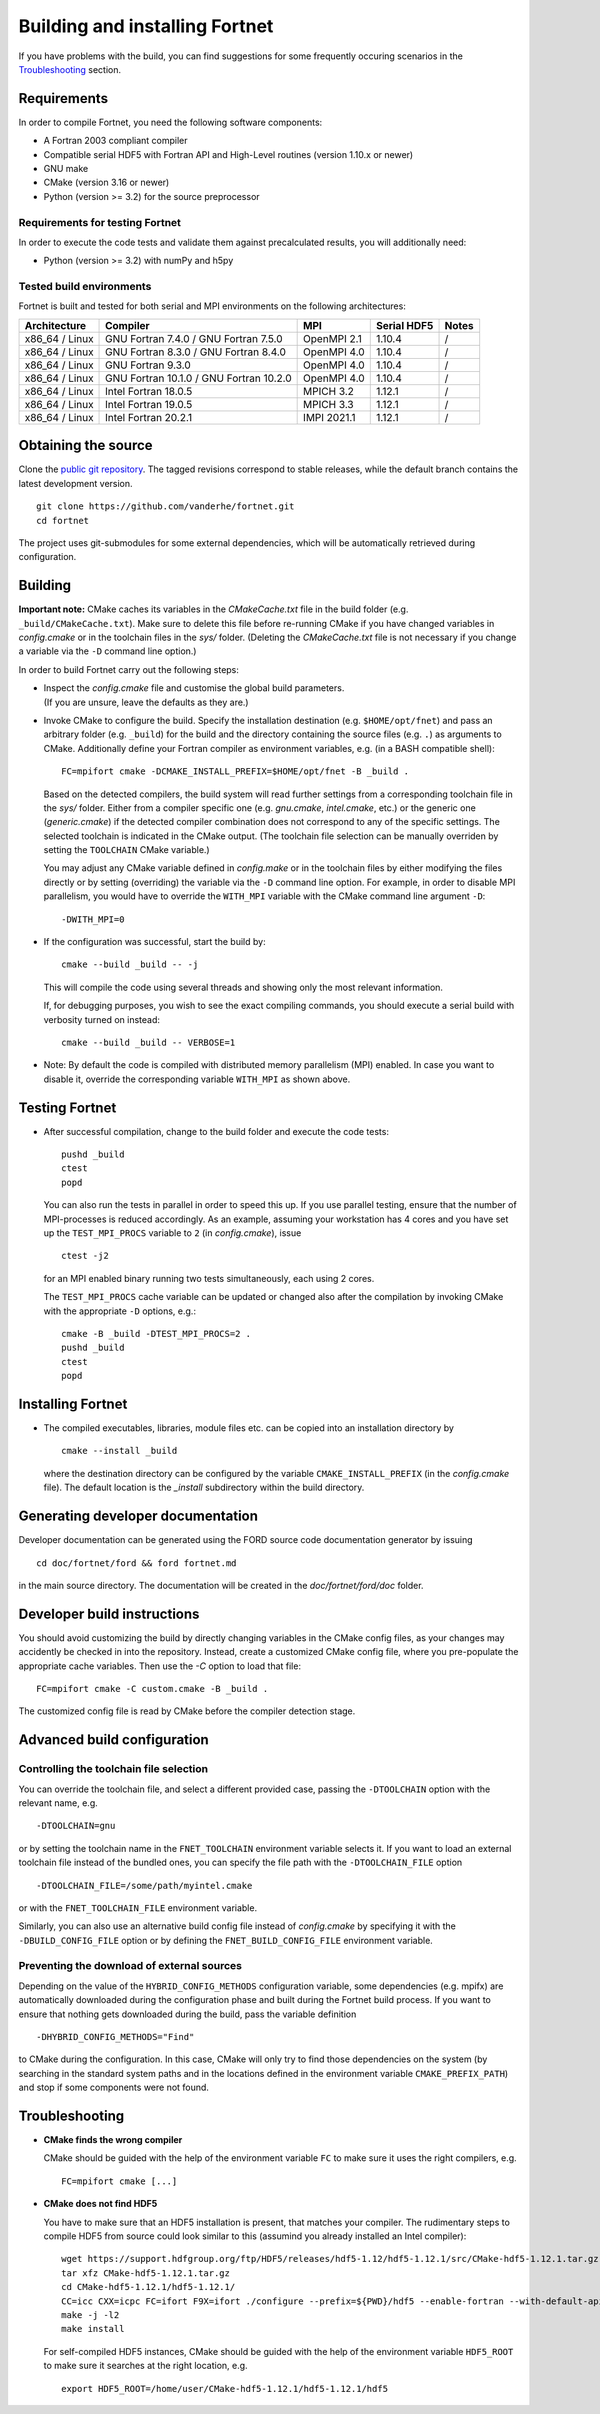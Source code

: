 *******************************
Building and installing Fortnet
*******************************

If you have problems with the build, you can find suggestions for some
frequently occuring scenarios in the `Troubleshooting <#troubleshooting>`_
section.


Requirements
============

In order to compile Fortnet, you need the following software components:

* A Fortran 2003 compliant compiler

* Compatible serial HDF5 with Fortran API and High-Level routines
  (version 1.10.x or newer)

* GNU make

* CMake (version 3.16 or newer)

* Python (version >= 3.2) for the source preprocessor


Requirements for testing Fortnet
--------------------------------

In order to execute the code tests and validate them against precalculated
results, you will additionally need:

* Python (version >= 3.2) with numPy and h5py


Tested build environments
-------------------------

Fortnet is built and tested for both serial and MPI environments on the
following architectures:

+---------------+----------------------+-------------+-------------+-----+
| Architecture  | Compiler             | MPI         | Serial HDF5 |Notes|
+===============+======================+=============+=============+=====+
| x86_64 /      | GNU Fortran  7.4.0 / | OpenMPI 2.1 | 1.10.4      |  /  |
| Linux         | GNU Fortran  7.5.0   |             |             |     |
+---------------+----------------------+-------------+-------------+-----+
| x86_64 /      | GNU Fortran  8.3.0 / | OpenMPI 4.0 | 1.10.4      |  /  |
| Linux         | GNU Fortran  8.4.0   |             |             |     |
+---------------+----------------------+-------------+-------------+-----+
| x86_64 /      | GNU Fortran  9.3.0   | OpenMPI 4.0 | 1.10.4      |  /  |
| Linux         |                      |             |             |     |
+---------------+----------------------+-------------+-------------+-----+
| x86_64 /      | GNU Fortran 10.1.0 / | OpenMPI 4.0 | 1.10.4      |  /  |
| Linux         | GNU Fortran 10.2.0   |             |             |     |
+---------------+----------------------+-------------+-------------+-----+
| x86_64 /      | Intel Fortran 18.0.5 | MPICH 3.2   | 1.12.1      |  /  |
| Linux         |                      |             |             |     |
+---------------+----------------------+-------------+-------------+-----+
| x86_64 /      | Intel Fortran 19.0.5 | MPICH 3.3   | 1.12.1      |  /  |
| Linux         |                      |             |             |     |
+---------------+----------------------+-------------+-------------+-----+
| x86_64 /      | Intel Fortran 20.2.1 | IMPI 2021.1 | 1.12.1      |  /  |
| Linux         |                      |             |             |     |
+---------------+----------------------+-------------+-------------+-----+


Obtaining the source
====================

Clone the `public git repository <https://github.com/vanderhe/fortnet>`_.
The tagged revisions correspond to stable releases, while the default branch
contains the latest development version. ::

  git clone https://github.com/vanderhe/fortnet.git
  cd fortnet

The project uses git-submodules for some external dependencies, which will be
automatically retrieved during configuration.


Building
========

**Important note:** CMake caches its variables in the `CMakeCache.txt` file in
the build folder (e.g. ``_build/CMakeCache.txt``). Make sure to delete this file
before re-running CMake if you have changed variables in `config.cmake` or in
the toolchain files in the `sys/` folder. (Deleting the `CMakeCache.txt` file is
not necessary if you change a variable via the ``-D`` command line option.)

In order to build Fortnet carry out the following steps:

* | Inspect the `config.cmake` file and customise the global build parameters.
  | (If you are unsure, leave the defaults as they are.)

* Invoke CMake to configure the build. Specify the installation destination
  (e.g. ``$HOME/opt/fnet``) and pass an arbitrary folder (e.g. ``_build``) for
  the build and the directory containing the source files (e.g. ``.``) as
  arguments to CMake. Additionally define your Fortran compiler as
  environment variables, e.g. (in a BASH compatible shell)::

    FC=mpifort cmake -DCMAKE_INSTALL_PREFIX=$HOME/opt/fnet -B _build .

  Based on the detected compilers, the build system will read further settings
  from a corresponding toolchain file in the `sys/` folder. Either from a
  compiler specific one (e.g. `gnu.cmake`, `intel.cmake`, etc.) or the generic
  one (`generic.cmake`) if the detected compiler combination does not correspond
  to any of the specific settings. The selected toolchain is indicated in the
  CMake output. (The toolchain file selection can be manually overriden by
  setting the ``TOOLCHAIN`` CMake variable.)

  You may adjust any CMake variable defined in `config.make` or in the
  toolchain files by either modifying the files directly or by setting
  (overriding) the variable via the ``-D`` command line option. For example, in
  order to disable MPI parallelism, you would have to override the ``WITH_MPI``
  variable with the CMake command line argument ``-D``::

    -DWITH_MPI=0

* If the configuration was successful, start the build by::

    cmake --build _build -- -j

  This will compile the code using several threads and showing only the most
  relevant information.

  If, for debugging purposes, you wish to see the exact compiling commands, you
  should execute a serial build with verbosity turned on instead::

    cmake --build _build -- VERBOSE=1

* Note: By default the code is compiled with distributed memory parallelism
  (MPI) enabled. In case you want to disable it, override the corresponding
  variable ``WITH_MPI`` as shown above.


Testing Fortnet
===============

* After successful compilation, change to the build folder and execute the code
  tests::

    pushd _build
    ctest
    popd

  You can also run the tests in parallel in order to speed this up. If you use
  parallel testing, ensure that the number of MPI-processes is reduced
  accordingly. As an example, assuming your workstation has 4 cores and you have
  set up the ``TEST_MPI_PROCS`` variable to ``2`` (in `config.cmake`), issue ::

    ctest -j2

  for an MPI enabled binary running two tests simultaneously, each using 2
  cores.

  The ``TEST_MPI_PROCS`` cache variable can be updated or changed also after
  the compilation by invoking CMake with the appropriate ``-D`` options, e.g.::

    cmake -B _build -DTEST_MPI_PROCS=2 .
    pushd _build
    ctest
    popd


Installing Fortnet
==================

* The compiled executables, libraries, module files etc. can be copied into an
  installation directory by ::

    cmake --install _build

  where the destination directory can be configured by the variable
  ``CMAKE_INSTALL_PREFIX`` (in the `config.cmake` file). The default location is
  the `_install` subdirectory within the build directory.


Generating developer documentation
==================================

Developer documentation can be generated using the FORD source code
documentation generator by issuing ::

  cd doc/fortnet/ford && ford fortnet.md

in the main source directory. The documentation will be created in the
`doc/fortnet/ford/doc` folder.


Developer build instructions
============================

You should avoid customizing the build by directly changing variables in the
CMake config files, as your changes may accidently be checked in into the
repository. Instead, create a customized CMake config file, where you
pre-populate the appropriate cache variables. Then use the `-C` option to load
that file::

  FC=mpifort cmake -C custom.cmake -B _build .

The customized config file is read by CMake before the compiler detection
stage.


Advanced build configuration
============================

Controlling the toolchain file selection
----------------------------------------

You can override the toolchain file, and select a different provided case,
passing the ``-DTOOLCHAIN`` option with the relevant name, e.g. ::

  -DTOOLCHAIN=gnu

or by setting the toolchain name in the ``FNET_TOOLCHAIN`` environment
variable selects it. If you want to load an external toolchain file instead of
the bundled ones, you can specify the file path with the ``-DTOOLCHAIN_FILE``
option ::

  -DTOOLCHAIN_FILE=/some/path/myintel.cmake

or with the ``FNET_TOOLCHAIN_FILE`` environment variable.

Similarly, you can also use an alternative build config file instead of
`config.cmake` by specifying it with the ``-DBUILD_CONFIG_FILE`` option or by
defining the ``FNET_BUILD_CONFIG_FILE`` environment variable.


Preventing the download of external sources
-------------------------------------------

Depending on the value of the ``HYBRID_CONFIG_METHODS`` configuration variable,
some dependencies (e.g. mpifx) are automatically downloaded during the
configuration phase and built during the Fortnet build process. If you want to
ensure that nothing gets downloaded during the build, pass the variable
definition ::

  -DHYBRID_CONFIG_METHODS="Find"

to CMake during the configuration. In this case, CMake will only try to find
those dependencies on the system (by searching in the standard system paths and
in the locations defined in the environment variable ``CMAKE_PREFIX_PATH``) and
stop if some components were not found.


Troubleshooting
===============

* **CMake finds the wrong compiler**

  CMake should be guided with the help of the environment variable ``FC`` to
  make sure it uses the right compilers, e.g. ::

    FC=mpifort cmake [...]

* **CMake does not find HDF5**

  You have to make sure that an HDF5 installation is present, that matches your
  compiler. The rudimentary steps to compile HDF5 from source could look similar
  to this (assumind you already installed an Intel compiler)::

    wget https://support.hdfgroup.org/ftp/HDF5/releases/hdf5-1.12/hdf5-1.12.1/src/CMake-hdf5-1.12.1.tar.gz
    tar xfz CMake-hdf5-1.12.1.tar.gz
    cd CMake-hdf5-1.12.1/hdf5-1.12.1/
    CC=icc CXX=icpc FC=ifort F9X=ifort ./configure --prefix=${PWD}/hdf5 --enable-fortran --with-default-api-version=v110 --enable-shared
    make -j -l2
    make install

  For self-compiled HDF5 instances, CMake should be guided with the help of the
  environment variable ``HDF5_ROOT`` to make sure it searches at the right
  location, e.g. ::

    export HDF5_ROOT=/home/user/CMake-hdf5-1.12.1/hdf5-1.12.1/hdf5
